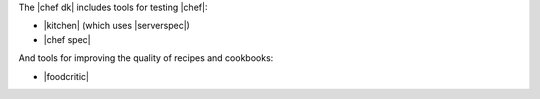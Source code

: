 .. The contents of this file may be included in multiple topics (using the includes directive).
.. The contents of this file should be modified in a way that preserves its ability to appear in multiple topics.


The |chef dk| includes tools for testing |chef|:

* |kitchen| (which uses |serverspec|)
* |chef spec|

And tools for improving the quality of recipes and cookbooks:

* |foodcritic|
